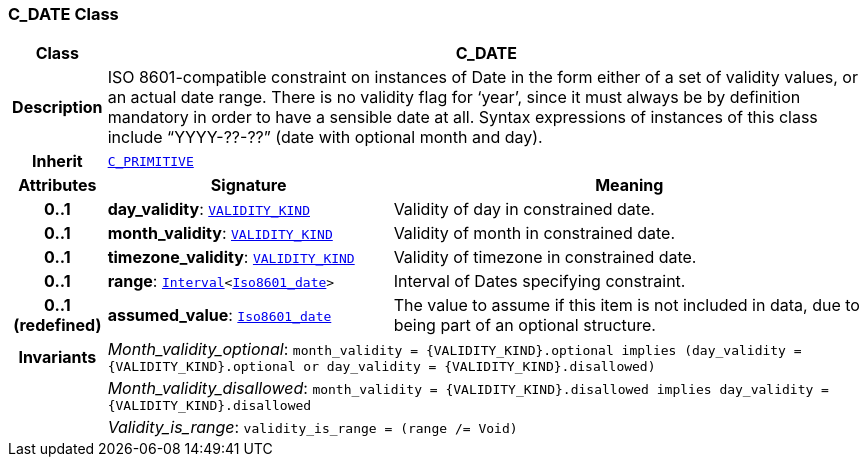 === C_DATE Class

[cols="^1,3,5"]
|===
h|*Class*
2+^h|*C_DATE*

h|*Description*
2+a|ISO 8601-compatible constraint on instances of Date in the form either of a set of validity values, or an actual date range. There is no validity flag for ‘year’, since it must always be by definition mandatory in order to have a sensible date at all. Syntax expressions of instances of this class include “YYYY-??-??” (date with optional month and day).

h|*Inherit*
2+|`<<_c_primitive_class,C_PRIMITIVE>>`

h|*Attributes*
^h|*Signature*
^h|*Meaning*

h|*0..1*
|*day_validity*: `link:/releases/BASE/{base_release}/base_types.html#_validity_kind_enumeration[VALIDITY_KIND^]`
a|Validity of day in constrained date.

h|*0..1*
|*month_validity*: `link:/releases/BASE/{base_release}/base_types.html#_validity_kind_enumeration[VALIDITY_KIND^]`
a|Validity of month in constrained date.

h|*0..1*
|*timezone_validity*: `link:/releases/BASE/{base_release}/base_types.html#_validity_kind_enumeration[VALIDITY_KIND^]`
a|Validity of timezone in constrained date.

h|*0..1*
|*range*: `link:/releases/BASE/{base_release}/foundation_types.html#_interval_class[Interval^]<link:/releases/BASE/{base_release}/foundation_types.html#_iso8601_date_class[Iso8601_date^]>`
a|Interval of Dates specifying constraint.

h|*0..1 +
(redefined)*
|*assumed_value*: `link:/releases/BASE/{base_release}/foundation_types.html#_iso8601_date_class[Iso8601_date^]`
a|The value to assume if this item is not included in data, due to being part of an optional structure.

h|*Invariants*
2+a|__Month_validity_optional__: `month_validity = {VALIDITY_KIND}.optional implies (day_validity = {VALIDITY_KIND}.optional or day_validity = {VALIDITY_KIND}.disallowed)`

h|
2+a|__Month_validity_disallowed__: `month_validity = {VALIDITY_KIND}.disallowed implies day_validity = {VALIDITY_KIND}.disallowed`

h|
2+a|__Validity_is_range__: `validity_is_range = (range /= Void)`
|===
